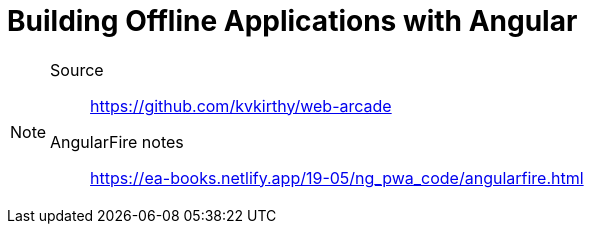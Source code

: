 = Building Offline Applications with Angular
:icons: font
:source-highlighter: pygments
:toc: right
:toclevels: 4

[NOTE]
====
Source:: https://github.com/kvkirthy/web-arcade

AngularFire notes:: link:https://ea-books.netlify.app/19-05/ng_pwa_code/angularfire.html[]
====
